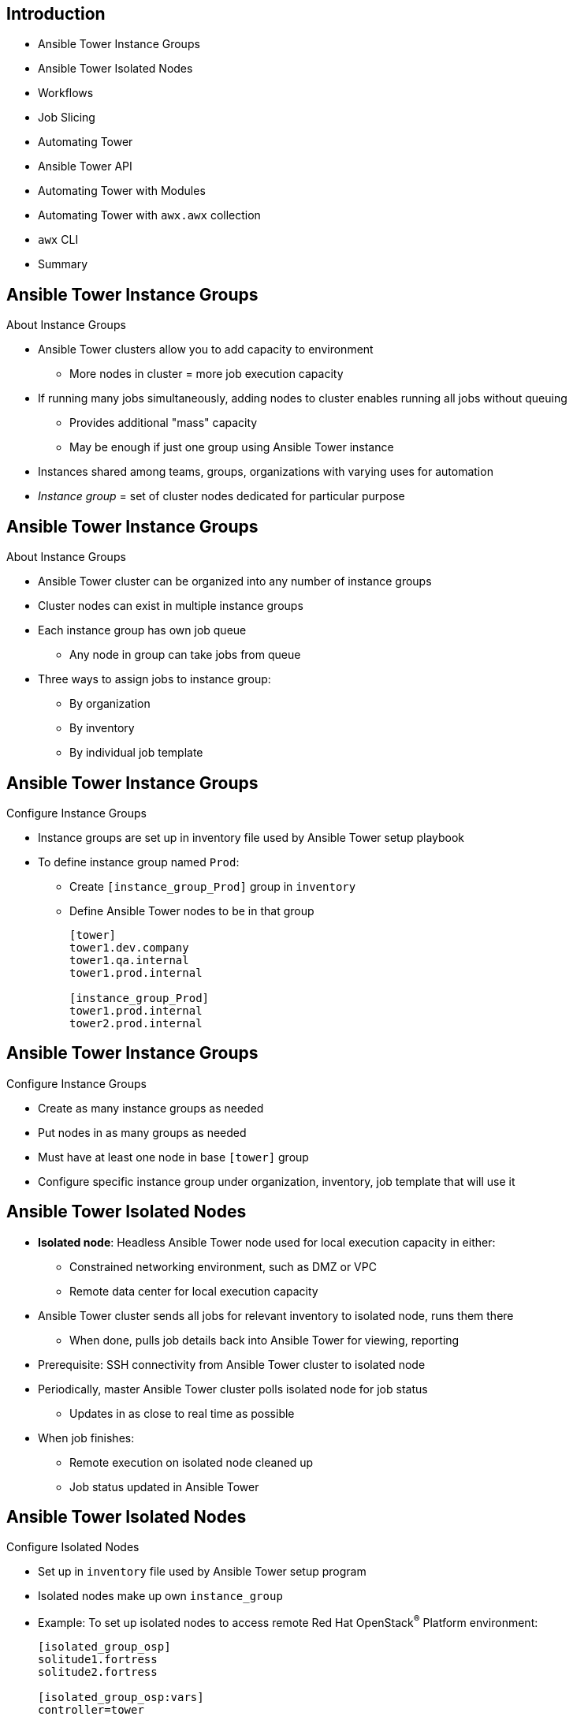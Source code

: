 :noaudio:

ifdef::revealjs_slideshow[]
[#cover,data-background-image="image/1156524-bg_redhat.png" data-background-color="#cc0000"]
== &nbsp;

[#cover-h1]
Advanced Deployment with Red Hat Ansible Automation

[#cover-h2]
Extending Ansible Tower

[#cover-logo]
image::{revealjs_cover_image}[]

endif::[]
:scrollbar:
:data-uri:

== Introduction

* Ansible Tower Instance Groups
* Ansible Tower Isolated Nodes
* Workflows
* Job Slicing
* Automating Tower
* Ansible Tower API
* Automating Tower with Modules
* Automating Tower with `awx.awx` collection
* `awx` CLI
* Summary



ifdef::showscript[]

Transcript:

endif::showscript[]
:scrollbar:
:data-uri:

== Ansible Tower Instance Groups

.About Instance Groups

* Ansible Tower clusters allow you to add capacity to environment
** More nodes in cluster = more job execution capacity

* If running many jobs simultaneously, adding nodes to cluster enables running all jobs without queuing

** Provides additional "mass" capacity
** May be enough if just one group using Ansible Tower instance

* Instances shared among teams, groups, organizations with varying uses for automation

* _Instance group_ = set of cluster nodes dedicated for particular purpose

ifdef::showscript[]
Transcript:

endif::showscript[]
:scrollbar:
:data-uri:


== Ansible Tower Instance Groups

.About Instance Groups

* Ansible Tower cluster can be organized into any number of instance groups
* Cluster nodes can exist in multiple instance groups

* Each instance group has own job queue
** Any node in group can take jobs from queue

* Three ways to assign jobs to instance group:
** By organization
** By inventory
** By individual job template


ifdef::showscript[]
Transcript:

endif::showscript[]
:scrollbar:
:data-uri:

== Ansible Tower Instance Groups

.Configure Instance Groups

* Instance groups are set up in inventory file used by Ansible Tower setup playbook

* To define instance group named `Prod`:
** Create `[instance_group_Prod]` group in `inventory`
** Define Ansible Tower nodes to be in that group
+
[source,texinfo]
----
[tower]
tower1.dev.company
tower1.qa.internal
tower1.prod.internal

[instance_group_Prod]
tower1.prod.internal
tower2.prod.internal
----

ifdef::showscript[]
Transcript:

endif::showscript[]
:scrollbar:
:data-uri:

== Ansible Tower Instance Groups

.Configure Instance Groups

* Create as many instance groups as needed
* Put nodes in as many groups as needed
* Must have at least one node in base `[tower]` group

* Configure specific instance group under organization, inventory, job template that will use it


ifdef::showscript[]
Transcript:

endif::showscript[]
:scrollbar:
:data-uri:


== Ansible Tower Isolated Nodes

* *Isolated node*: Headless Ansible Tower node used for local execution capacity in either:
** Constrained networking environment, such as DMZ or VPC
** Remote data center for local execution capacity

* Ansible Tower cluster sends all jobs for relevant inventory to isolated node, runs them there
** When done, pulls job details back into Ansible Tower for viewing, reporting

* Prerequisite: SSH connectivity from Ansible Tower cluster to isolated node

* Periodically, master Ansible Tower cluster polls isolated node for job status
** Updates in as close to real time as possible

* When job finishes:
** Remote execution on isolated node cleaned up
** Job status updated in Ansible Tower

ifdef::showscript[]
Transcript:

endif::showscript[]
:scrollbar:
:data-uri:


== Ansible Tower Isolated Nodes

.Configure Isolated Nodes

* Set up in `inventory` file used by Ansible Tower setup program

* Isolated nodes make up own `instance_group`

* Example: To set up isolated nodes to access remote Red Hat OpenStack^(R)^ Platform environment:
+
[source,texinfo]
----
[isolated_group_osp]
solitude1.fortress
solitude2.fortress

[isolated_group_osp:vars]
controller=tower
----

ifdef::showscript[]
Transcript:

endif::showscript[]
:scrollbar:
:data-uri:

== Ansible Tower Isolated Nodes

.Configure Isolated Nodes

* Each isolated group must have `controller` variable in `[isolated_group_osp:vars]` section

* `controller` describes instance group that manages tasks sent to isolated node

** Responsible for starting, monitoring jobs on isolated node

* In previous example, main Ansible Tower cluster manages isolated group

* Like other instance groups, isolated node groups can be assigned at organization, inventory, individual job template level


ifdef::showscript[]
Transcript:

endif::showscript[]
:scrollbar:
:data-uri:


== Workflows

* Ansible Automation brought simple, agentless automation to IT
* Some IT processes do not lend themselves to being automated in single playbook
* Example: When provisioning environments that include:
** Basic provisioning -> default configuration -> application deployment
* Ansible Tower workflows help you chain any number of playbooks together

ifdef::showscript[]

Transcript:

endif::showscript[]
:scrollbar:
:data-uri:

== Workflows

* Each workflow step potentially using different playbook, inventory, set of
credentials
+
image:images/workflow.png[]

* Ansible Tower workflows help reuse tasks once provisioning is automated

* Easily launch one or more tasks after any step in workflow or run
cleanup playbook on failure if needed



ifdef::showscript[]

Transcript:

endif::showscript[]
:scrollbar:
:data-uri:

== Workflows

* Workflow convergence:
** Enables convergence step that tracks completion of multiple workflow jobs before continuing
** Example: When deploying application updates, may need to wait until group of nodes drains from load balancer pool before stopping service on any node in group
** Helps enable more complete dependency chain for jobs inside workflows

ifdef::showscript[]

Transcript:

endif::showscript[]
:scrollbar:
:data-uri:

== Workflows

* Nested workflows:
** Ability to have workflows within workflows
** Workflows with existing business logic and organizational requirements likely to become reusable modular components when:
*** Systems become large and complex
*** Systems are small but numerous and distributed

** Ability to nest workflows allows for even more complex operations
** Maintains same ease of use Ansible Automation is known for

ifdef::showscript[]

Transcript:

endif::showscript[]
:scrollbar:
:data-uri:

== Workflows

* Workflow-level inventory:
** Workflows in Ansible Tower historically depended on inventory from job templates
*** No longer the case
** Now able to specify inventory for workflow to be used by every job template in workflow
** Continuation of "Ansible way"


ifdef::showscript[]

Transcript:

endif::showscript[]
:scrollbar:
:data-uri:


== Job Slicing


* *Sliced job*: Refers to concept of distributed job
** Distributed jobs run single job across large numbers of hosts
** Allows running multiple Ansible Playbooks each on subset of inventory and scheduled in parallel across cluster

* Add `job_slice_count` field to job template

ifdef::showscript[]
Transcript:

endif::showscript[]
:scrollbar:
:data-uri:

== Job Slicing

.Job Slice Considerations

* Sliced job creates workflow job, which in turn creates jobs
* Job slice consists of job template, inventory, and slice count
* When executed, sliced job splits each inventory into multiple “slice size” chunks
* Sliced jobs follow normal scheduling behavior
* Sliced job templates with prompts and/or extra variables behave same as standard job templates, applying all variables
* Job slice job status of distributed job is calculated in same manner as workflow jobs


ifdef::showscript[]

Transcript:

A sliced job creates a workflow job, and then that creates jobs.
A job slice consists of a job template, an inventory, and a slice count.
When executed, a sliced job splits each inventory into a number of “slice size” chunks.
These sliced jobs follow normal scheduling behavior.
Sliced job templates with prompts and/or extra variables behave the same as standard job templates, applying all variables.
A job slice job status of a distributed job is calculated in the same manner as workflow jobs.

endif::showscript[]
:scrollbar:
:data-uri:


== Job Slicing

.Job Slice Execution Behavior
[.noredheader,cols="<,^",caption=""]
|======
a|* Job distribution slices job into separate executions on subset of Ansible inventory that can be scheduled in parallel
* Sliced jobs run on any Ansible Tower node and some may not run at same time
* Enables Ansible Tower users to parallelize jobs across nodes in Ansible Tower cluster with auto job slicing
|image:images/sliced-job-shown-jobs-output-view.png[width=100%]
|======



ifdef::showscript[]
Transcript:

When running a job across a large number of hosts, an appropriate fork count is issued, and cycling occurs until the job is done.
Job distribution slices a job into separate executions on a subset of Ansible inventory that can be scheduled in parallel.
When jobs are sliced, they are able to run on any Ansible Tower node and some may not run at the same time.
In a nutshell, Red Hat Ansible Tower users are now able to parallelize jobs across nodes in the Ansible Tower cluster with auto job slicing.
endif::showscript[]


:scrollbar:
:data-uri:


== Ansible Tower API


* Tower has a rich and fully featured API
** Allows fine grained control and configuration of Tower Resouces
*** Projects, users, inventories, job templates etc
** Allows job and workflow management
*** launch, cancel status etc
** Acts as an interface for external tooling, CI/CD, gitops etc

ifdef::showscript[]

endif::showscript[]
:scrollbar:
:data-uri:

== Browsable API

.Status and Monitoring via Browser API

[.noredheader,cols="<,^",caption=""]
|======
a|* `/api/v2/ping`
** Used by Ansible Tower for status reporting
** Browsable API
** Provides validation of cluster health
|image:images/tower-ping.png[width=100%]
|======

ifdef::showscript[]
Transcript:

* Ping status output includes:
** The node servicing the HTTP request
** The timestamps of the last heartbeats of all other nodes in the cluster
** The state of the job queue and any jobs each node is running
** The RabbitMQ cluster status

endif::showscript[]
:scrollbar:
:data-uri:

== Ansible Tower API

.Ansible Tower Modules

* Ansible Tower is supported by over 20 existing `tower_` modules
** `ansible-doc -l | grep tower_`
** Manages and creates tower resources
*** Projects, Users, Job Templates etc
** Built on top of the depreciated `tower-cli`

* Modules can be used to manage Ansible Tower
* Modules available to create credentials, users, projects, etc.

.Requirements

* Python >= 2.6
* `ansible-tower-cli` 
* <optional> `tower_cli.cfg` configuration file with Ansible Tower host, user credentials

ifdef::showscript[]
Transcript:

endif::showscript[]
:scrollbar:
:data-uri:

== Ansible Tower Modules

.Ansible Tower Modules: Examples

* `tower_project`: Create, update, or destroy Ansible Tower projects
+
[source,texinfo]
----
- name: Add tower project
  tower_project:
    name: "3 tier APP"
    description: "Three Tier Application"
    organization: "default"
    state: present
    tower_config_file: "~/tower_cli.cfg"
----
* `tower_inventory`: Create, update, or destroy Ansible inventory
+
[source,texinfo]
----
- name: Add tower inventory
  tower_inventory:
    name: "Foo Inventory"
    description: "Our Foo Cloud Servers"
    organization: "Bar Org"
    state: present
    tower_config_file: "~/tower_cli.cfg"
----

ifdef::showscript[]
Transcript:

endif::showscript[]
:scrollbar:
:data-uri:

== Ansible Tower Modules

.Ansible Tower Modules: Examples

* `ansible_job_list`: List Ansible Tower jobs
+
[source,texinfo]
----
- name: List running jobs for the testing.yml playbook
  tower_job_list:
    status: running
    query: {"playbook": "testing.yml"}
    register: testing_jobs
    tower_config_file: "~/tower_cli.cfg"
----

* `ansible_job_cancel`: Cancel Ansible Tower job
+
[source,texinfo]
----
- name: Cancel job
  tower_job_cancel:
    job_id: job.id
----

ifdef::showscript[]
Transcript:

endif::showscript[]
:scrollbar:
:data-uri:


== Automating Tower with Collections

* Ansible `2.9` introduces support for Collections
* link:https://galaxy.ansible.com/awx/awx[`awx.awx`] collection includes > 32 new *modules* 
** More fully featured that the previous modules mentioned above
* Ansible Tower `3.6` introduces `awx` cli replacement for `tower-cli`

NOTE: Some customers will block content for *Ansible Galaxy* as being "beyond the Firewall*

ifdef::showscript[]
Transcript:


endif::showscript[]
:scrollbar:
:data-uri:

== New awx.awx modules

.Installation

* Use Ansible Galaxy (or Automation Hub)
** `ansible-galaxy collection install awx.awx`
** optinal specfify directory e.g.:
*** `ansible-galaxy collection install awx.awx -p collections`

.Module location
* `ls collections/ansible_collections/awx/awx/plugins/modules`
* ansible-doc supports FQCNs (Fully Qualified Collection Name)
* Show existing 2.9 module: `ansible-doc tower_project`
* Show `awx.awx` module: `ansible-doc awx.awx.tower_project`

ifdef::showscript[]
Transcript:

endif::showscript[]

:scrollbar:
:data-uri:

== Using Collection Modules

. Via  FQCNs (Fully Qualified Collection Name)
+
[source,yaml]
----
- name: Create GPTE organization
  awx.awx.tower_organization:
      name: GPTE
      description: GPTE Organization
      state: present
----

. Via `collections` keyword
+
[source,yaml]
----
  collections:
    - awx.awx

  tasks:

    - name: Create GPTE organization
      tower_organization:
          name: GPTE
          description: GPTE Organization
          state: present
----

ifdef::showscript[]
Transcript:

endif::showscript[]


== `awx` CLI tool

* Replaces the older, depreciated, `tower-cli` 
* More powerful feature set
** Multiple output formats:
** human, yaml, json, jq

[source,bash]
----
awx [<global-options>] <resource> <action> [<arguments>]
awx project list
awx --help
----
ifdef::showscript[]
Transcript:

endif::showscript[]
:scrollbar:
:data-uri:

== `awx`

.Installation
* via `yum`
+
[source,bash]
----
yum-config-manager \
    --add-repo https://releases.ansible.com/ansible-tower/cli/ansible-tower-cli-el7.repo
yum install ansible-tower-cli
----

* via `pip3`
+
[source,bash]
----
pip3 install --user https://releases.ansible.com/ansible-tower/cli/ansible-tower-cli-latest.tar.gz
----

.Documnetation

* link:https://docs.ansible.com/ansible-tower/latest/html/towercli/index.html[Latest AWX Docs]


ifdef::showscript[]
Transcript:

endif::showscript[]
:scrollbar:
:data-uri:
:noaudio:

== `awx` Authentication

* Multiple ways to authenticate 
** link:https://docs.ansible.com/ansible-tower/latest/html/towercli/authentication.html[Authentication Documentation]
* Cli
+
[source,bash]
----
awx --conf.host https://awx.example.org \
    --conf.username joe --conf.password secret \
    --conf.insecure \
    users list
----
* Via ENV Vars

+
[source,bash]
----
export TOWER_HOST=https://tower.<GUID>.example.opentlc.com
export TOWER_USERNAME=admin
export TOWER_PASSWORD=r3dh4t1!
export TOWER_VERIFY_SSL=false
awx user list
----
* Via tower_cli file

ifdef::showscript[]
Transcript:


You generally need to set at least three configuration options-–host,
username, and password–-that correspond to the location of your Ansible Tower
instance and your credentials to authenticate to Ansible Tower.

$ awx config host tower.example.com

$ awx config username royjenkins

$ awx config password myPassw0rd

Write to the config files directly.
The configuration file can also be edited directly. A configuration file is a
simple file with keys and values, separated by : or =:

host: tower.example.com

username: admin

password: p4ssw0rd

endif::showscript[]
:scrollbar:
:data-uri:

== Using `awx` CLI

* Simple ping `awx ping`
* Syntax: `awx <object> <action> <additional flags>`
** Note very *rich* output support

Examples: 

* List jobs: `awx job list` defaults to JSON
** `awx job list -f human`
** filter output `awx jobs list --all -f human --filter 'id,name,status'`
* Retrieve a job output: `awx job stdout 6` where `6` `job_id>`
* Retrieve job by name: 
+
[source,bash]
----
awx jobs list \ 
  --name destroy-agnosticd-three-tier-app-prod-1.14-3tier-test-01 \
  -f human --filter 'id, name,status'`
----

* Launch job `foo`: `awx job_template launch foo -f human`

ifdef::showscript[]

Transcript:

endif::showscript[]



== Summary

* Ansible Tower Instance Groups
* Ansible Tower Isolated Nodes
* Workflows
* Job Slicing
* Automating Tower
* Ansible Tower API
* Automating Tower with Modules
* Automating Tower with `awx.awx` collection
* `awx` CLI

ifdef::showscript[]

Transcript:

endif::showscript[]
:scrollbar:
:data-uri:
